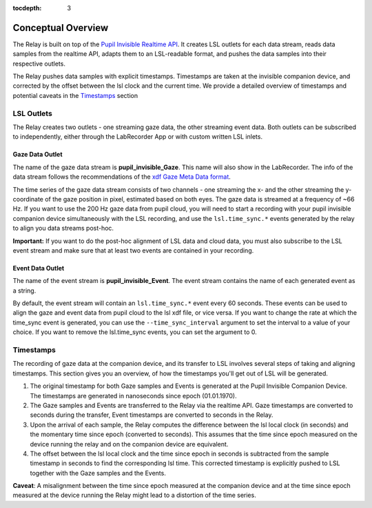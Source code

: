 :tocdepth: 3

*******************
Conceptual Overview
*******************

The Relay is built on top of the `Pupil Invisible Realtime API <https://docs.pupil-labs.com/invisible/how-tos/integrate-with-the-real-time-api/introduction/>`_. It creates LSL outlets for
each data stream, reads data samples from the realtime API, adapts them to an LSL-readable
format, and pushes the data samples into their respective outlets.

The Relay pushes data samples with explicit timestamps. Timestamps are taken at the invisible
companion device, and corrected by the offset between the lsl clock and the current time. We
provide a detailed overview of timestamps and potential caveats in the `Timestamps`_ section

LSL Outlets
===========
The Relay creates two outlets - one streaming gaze data, the other streaming event data. Both outlets can be
subscribed to independently, either through the LabRecorder App or with custom written LSL inlets.

Gaze Data Outlet
****************
The name of the gaze data stream is **pupil_invisible_Gaze**. This name will also show in the LabRecorder.
The info of the data stream follows the recommendations of the `xdf Gaze Meta Data format <https://github.com/sccn/xdf/wiki/Gaze-Meta-Data>`_.

The time series of the gaze data stream consists of two channels - one streaming the x- and the other streaming
the y-coordinate of the gaze position in pixel, estimated based on both eyes. The gaze data is streamed at a
frequency of ~66 Hz. If you want to use the 200 Hz gaze data from pupil cloud, you will need to start a
recording with your pupil invisible companion device simultaneously with the LSL recording, and use the ``lsl.time_sync.*``
events generated by the relay to align you data streams post-hoc.

**Important:** If you want to do the post-hoc alignment of LSL data and cloud data, you must also subscribe to the LSL
event stream and make sure that at least two events are contained in your recording.

Event Data Outlet
*****************
The name of the event stream is **pupil_invisible_Event**.
The event stream contains the name of each generated event as a string.

By default, the event stream will contain an ``lsl.time_sync.*`` event every 60 seconds. These events can be used to align
the gaze and event data from pupil cloud to the lsl xdf file, or vice versa. If you want to change the rate at which the
time_sync event is generated, you can use the ``--time_sync_interval`` argument to set the interval to a value of your choice.
If you want to remove the lsl.time_sync events, you can set the argument to 0.

.. _timestamp_docs:

Timestamps
==========
The recording of gaze data at the companion device, and its transfer to LSL involves several steps of taking
and aligning timestamps. This section gives you an overview, of how the timestamps you'll get out of LSL will
be generated.

#. The original timestamp for both Gaze samples and Events is generated at the Pupil Invisible Companion Device. The timestamps are generated in nanoseconds since epoch (01.01.1970).

#. The Gaze samples and Events are transferred to the Relay via the realtime API. Gaze timestamps are converted to seconds during the transfer, Event timestamps are converted to seconds in the Relay.

#. Upon the arrival of each sample, the Relay computes the difference between the lsl local clock (in seconds) and the momentary time since epoch (converted to seconds). This assumes that the time since epoch measured on the device running the relay and on the companion device are equivalent.

#. The offset between the lsl local clock and the time since epoch in seconds is subtracted from the sample timestamp in seconds to find the corresponding lsl time. This corrected timestamp is explicitly pushed to LSL together with the Gaze samples and the Events.

**Caveat**: A misalignment between the time since epoch measured at the companion device and at the time since epoch measured at the device running the Relay might lead to a distortion of the time series.
